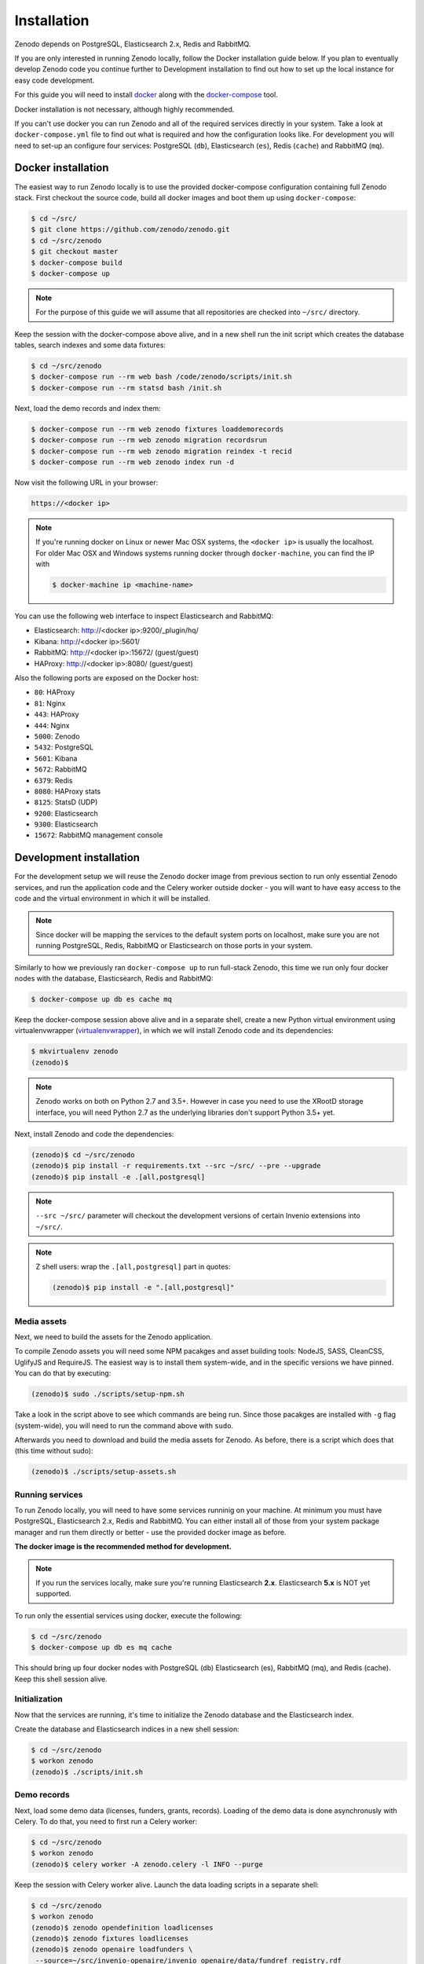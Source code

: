 Installation
============

Zenodo depends on PostgreSQL, Elasticsearch 2.x, Redis and RabbitMQ.

If you are only interested in running Zenodo locally, follow the Docker
installation guide below. If you plan to eventually develop Zenodo code you
continue further to Development installation to find out how to set up the
local instance for easy code development.

For this guide you will need to install
`docker <https://docs.docker.com/engine/installation/>`_ along with the
`docker-compose <https://docs.docker.com/compose/>`_ tool.

Docker installation is not necessary, although highly recommended.

If you can't use docker you can run Zenodo and all of the required services
directly in your system. Take a look at ``docker-compose.yml`` file to find out
what is required and how the configuration looks like.
For development you will need to set-up an configure
four services: PostgreSQL (``db``), Elasticsearch (``es``),
Redis (``cache``) and RabbitMQ (``mq``).

Docker installation
-------------------
The easiest way to run Zenodo locally is to use the provided docker-compose
configuration containing full Zenodo stack. First checkout the source code,
build all docker images and boot them up using ``docker-compose``:

.. code-block:: console

    $ cd ~/src/
    $ git clone https://github.com/zenodo/zenodo.git
    $ cd ~/src/zenodo
    $ git checkout master
    $ docker-compose build
    $ docker-compose up


.. note::

    For the purpose of this guide we will assume that all repositories are
    checked into ``~/src/`` directory.


Keep the session with the docker-compose above alive, and in a new shell
run the init script which creates the database tables, search indexes
and some data fixtures:

.. code-block:: console

    $ cd ~/src/zenodo
    $ docker-compose run --rm web bash /code/zenodo/scripts/init.sh
    $ docker-compose run --rm statsd bash /init.sh

Next, load the demo records and index them:

.. code-block:: console

    $ docker-compose run --rm web zenodo fixtures loaddemorecords
    $ docker-compose run --rm web zenodo migration recordsrun
    $ docker-compose run --rm web zenodo migration reindex -t recid
    $ docker-compose run --rm web zenodo index run -d

Now visit the following URL in your browser:

.. code-block:: console

    https://<docker ip>

.. note::

    If you're running docker on Linux or newer Mac OSX systems,
    the ``<docker ip>`` is usually the localhost. For older Mac OSX and Windows
    systems running docker through ``docker-machine``, you can find the IP with

    .. code-block:: console

        $ docker-machine ip <machine-name>

You can use the following web interface to inspect Elasticsearch and RabbitMQ:

- Elasticsearch: http://<docker ip>:9200/_plugin/hq/
- Kibana: http://<docker ip>:5601/
- RabbitMQ: http://<docker ip>:15672/ (guest/guest)
- HAProxy: http://<docker ip>:8080/ (guest/guest)

Also the following ports are exposed on the Docker host:

- ``80``: HAProxy
- ``81``: Nginx
- ``443``: HAProxy
- ``444``: Nginx
- ``5000``: Zenodo
- ``5432``: PostgreSQL
- ``5601``: Kibana
- ``5672``: RabbitMQ
- ``6379``: Redis
- ``8080``: HAProxy stats
- ``8125``: StatsD (UDP)
- ``9200``: Elasticsearch
- ``9300``: Elasticsearch
- ``15672``: RabbitMQ management console


Development installation
------------------------

For the development setup we will reuse the Zenodo docker image from
previous section to run only essential Zenodo services, and run the
application code and the Celery worker outside docker - you will want to
have easy access to the code and the virtual environment in which it will be
installed.

.. note::

    Since docker will be mapping the services to the default system
    ports on localhost, make sure you are not running PostgreSQL,
    Redis, RabbitMQ or Elasticsearch on those ports in your system.

Similarly to how we previously ran ``docker-compose up`` to run full-stack
Zenodo, this time we run only four docker nodes with the database,
Elasticsearch, Redis and RabbitMQ:

.. code-block:: console

    $ docker-compose up db es cache mq

Keep the docker-compose session above alive and in a separate shell, create a
new Python virtual environment using virtualenvwrapper
(`virtualenvwrapper <https://virtualenvwrapper.readthedocs.io/en/latest/>`_),
in which we will install Zenodo code and its dependencies:

.. code-block:: console

    $ mkvirtualenv zenodo
    (zenodo)$

.. note::

    Zenodo works on both on Python 2.7 and 3.5+. However in case you need to
    use the XRootD storage interface, you will need Python 2.7 as the
    underlying libraries don't support Python 3.5+ yet.

Next, install Zenodo and code the dependencies:

.. code-block:: console

    (zenodo)$ cd ~/src/zenodo
    (zenodo)$ pip install -r requirements.txt --src ~/src/ --pre --upgrade
    (zenodo)$ pip install -e .[all,postgresql]

.. note::

    ``--src ~/src/`` parameter will checkout the development versions of
    certain Invenio extensions into ``~/src/``.

.. note::

    Z shell users: wrap the ``.[all,postgresql]`` part in quotes:

    .. code-block:: console

        (zenodo)$ pip install -e ".[all,postgresql]"

Media assets
~~~~~~~~~~~~

Next, we need to build the assets for the Zenodo application.

To compile Zenodo assets you will need some NPM pacakges and asset building
tools: NodeJS, SASS, CleanCSS, UglifyJS and RequireJS.
The easiest way is to install them system-wide, and in the specific versions we
have pinned. You can do that by executing:

.. code-block:: console

   (zenodo)$ sudo ./scripts/setup-npm.sh

Take a look in the script above to see which commands are being run.
Since those pacakges are installed with ``-g`` flag (system-wide),
you will need to run the command above with ``sudo``.

Afterwards you need to download and build the media assets for Zenodo.
As before, there is a script which does that (this time without sudo):

.. code-block:: console

   (zenodo)$ ./scripts/setup-assets.sh

Running services
~~~~~~~~~~~~~~~~

To run Zenodo locally, you will need to have some services runninig on your
machine.
At minimum you must have PostgreSQL, Elasticsearch 2.x, Redis and RabbitMQ.
You can either install all of those from your system package manager and run
them directly or better - use the provided docker image as before.

**The docker image is the recommended method for development.**

.. note::

   If you run the services locally, make sure you're running
   Elasticsearch **2.x**. Elasticsearch **5.x** is NOT yet supported.


To run only the essential services using docker, execute the following:

.. code-block:: console

    $ cd ~/src/zenodo
    $ docker-compose up db es mq cache

This should bring up four docker nodes with PostgreSQL (db) Elasticsearch (es),
RabbitMQ (mq), and Redis (cache). Keep this shell session alive.

Initialization
~~~~~~~~~~~~~~
Now that the services are running, it's time to initialize the Zenodo database
and the Elasticsearch index.

Create the database and Elasticsearch indices in a new shell session:

.. code-block:: console

   $ cd ~/src/zenodo
   $ workon zenodo
   (zenodo)$ ./scripts/init.sh

Demo records
~~~~~~~~~~~~
Next, load some demo data (licenses, funders, grants, records).
Loading of the demo data is done asynchronusly with Celery.
To do that, you need to first run a Celery worker:

.. code-block:: console

   $ cd ~/src/zenodo
   $ workon zenodo
   (zenodo)$ celery worker -A zenodo.celery -l INFO --purge

Keep the session with Celery worker alive.
Launch the data loading scripts in a separate shell:

.. code-block:: console

   $ cd ~/src/zenodo
   $ workon zenodo
   (zenodo)$ zenodo opendefinition loadlicenses
   (zenodo)$ zenodo fixtures loadlicenses
   (zenodo)$ zenodo openaire loadfunders \
    --source=~/src/invenio-openaire/invenio_openaire/data/fundref_registry.rdf
   (zenodo)$ zenodo fixtures loadfp6grants
   (zenodo)$ zenodo openaire loadgrants --setspec=FP7Projects
   (zenodo)$ zenodo fixtures loaddemorecords
   (zenodo)$ zenodo migration recordsrun
   (zenodo)$ zenodo migration reindex -t recid
   (zenodo)$ zenodo index run -d

Finally, run the Zenodo application:

.. code-block:: console

    (zenodo)$ zenodo run

If you go to http://localhost:5000, you should see an instance of Zenodo,
similar to the production instance at https://zenodo.org

.. note::

    When running the development server, it's sometimes convenient to run
    it in ``debug`` mode. You can do that by setting up the evironment flag:

    .. code-block:: console

        (zenodo)$ export FLASK_DEBUG=True
        (zenodo)$ zenodo run  --reload --with-threads

    Additionally, the flags ``--reload`` (already on when in debug mode)
    and ``--with-threads`` which allows you to have the application reload
    automatically to any detected changes in the code as well as run the
    development server with multithreading (see ``zenodo run --help``).

Badges
~~~~~~
In order for the DOI badges to work you must have the Cairo SVG library and the
DejaVu Sans font installed on your system . Please see `Invenio-Formatter
<http://pythonhosted.org/invenio-formatter/installation.html>`_ for details.
